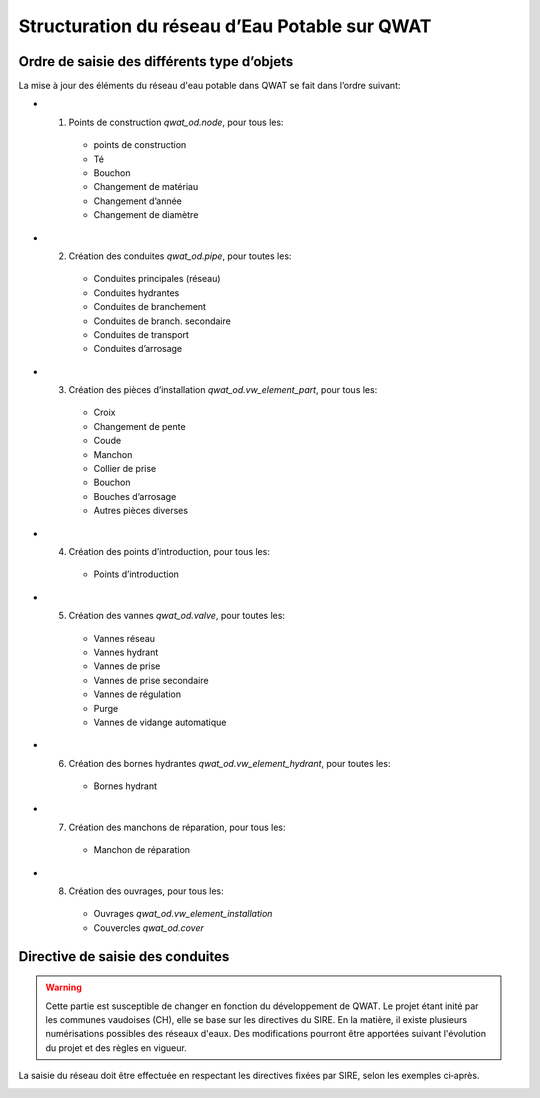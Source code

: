 Structuration du réseau d’Eau Potable sur QWAT
==============================================

Ordre de saisie des différents type d’objets
--------------------------------------------

La mise à jour des éléments du réseau d'eau potable dans QWAT se fait dans l’ordre suivant:

* 1) Points de construction `qwat_od.node`, pour tous les:

    * points de construction
    * Té
    * Bouchon
    * Changement de matériau
    * Changement d’année
    * Changement de diamètre

* 2) Création des conduites `qwat_od.pipe`, pour toutes les:

    * Conduites principales (réseau)
    * Conduites hydrantes
    * Conduites de branchement
    * Conduites de branch. secondaire
    * Conduites de transport
    * Conduites d’arrosage

* 3) Création des pièces d’installation `qwat_od.vw_element_part`, pour tous les:

    * Croix
    * Changement de pente
    * Coude
    * Manchon
    * Collier de prise
    * Bouchon
    * Bouches d’arrosage
    * Autres pièces diverses

* 4) Création des points d’introduction, pour tous les: 

   * Points d’introduction

* 5) Création des vannes `qwat_od.valve`, pour toutes les:

    * Vannes réseau
    * Vannes hydrant
    * Vannes de prise
    * Vannes de prise secondaire
    * Vannes de régulation
    * Purge
    * Vannes de vidange automatique
 
* 6) Création des bornes hydrantes `qwat_od.vw_element_hydrant`, pour toutes les:
 
    * Bornes hydrant
 
* 7) Création des manchons de réparation, pour tous les:

    * Manchon de réparation

* 8) Création des ouvrages, pour tous les:

    * Ouvrages `qwat_od.vw_element_installation`
    * Couvercles `qwat_od.cover`

 
Directive de saisie des conduites   
---------------------------------

.. warning:: Cette partie est susceptible de changer en fonction du développement de QWAT. Le projet étant inité par les communes vaudoises (CH), elle se base sur les directives du SIRE. En la matière, il existe plusieurs numérisations possibles des réseaux d'eaux. Des modifications pourront être apportées suivant l'évolution du projet et des règles en vigueur.

La saisie du réseau doit être effectuée en respectant les directives fixées par SIRE, selon les exemples ci‐après.

.. image:: img/SIRE.png

